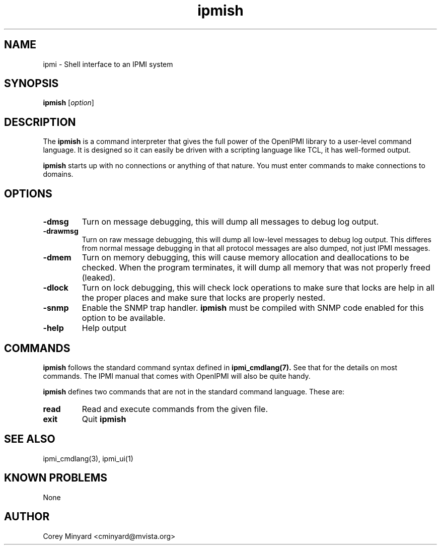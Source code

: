 .TH ipmish 1 05/13/03 OpenIPMI "Shell interface to an IPMI system"

.SH NAME
ipmi \- Shell interface to an IPMI system

.SH SYNOPSIS
.B ipmish
[\fIoption\fR]

.SH DESCRIPTION
The
.B ipmish
is a command interpreter that gives the full power of the OpenIPMI
library to a user-level command language.  It is designed so it can
easily be driven with a scripting language like TCL, it has
well-formed output.

.B ipmish
starts up with no connections or anything of that nature.  You must
enter commands to make connections to domains.

.SH OPTIONS
.TP
.B "\-dmsg"
Turn on message debugging, this will dump all messages to debug log output.
.TP
.B "\-drawmsg"
Turn on raw message debugging, this will dump all low-level messages to
debug log output.  This differes from normal message debugging in that all
protocol messages are also dumped, not just IPMI messages.
.TP
.B "\-dmem"
Turn on memory debugging, this will cause memory allocation and
deallocations to be checked.  When the program terminates, it will
dump all memory that was not properly freed (leaked).
.TP
.B "\-dlock"
Turn on lock debugging, this will check lock operations to make sure
that locks are help in all the proper places and make sure that locks
are properly nested.
.TP
.B "\-snmp"
Enable the SNMP trap handler.
.B ipmish
must be compiled with SNMP code enabled for this option to be available.
.TP
.B "\-help"
Help output

.SH COMMANDS

.B ipmish
follows the standard command syntax defined in
.BR ipmi_cmdlang(7).
See that for the details on most commands.  The IPMI manual that comes
with OpenIPMI will also be quite handy.

.B ipmish
defines two commands that are not in the standard command language.
These are:

.TP
.B read
Read and execute commands from the given file.

.TP
.B exit
Quit
.B ipmish

.SH "SEE ALSO"
ipmi_cmdlang(3), ipmi_ui(1)

.SH "KNOWN PROBLEMS"
None

.SH AUTHOR
.PP
Corey Minyard <cminyard@mvista.org>
